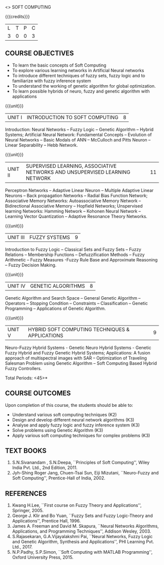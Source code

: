   <<<PE405>>> SOFT COMPUTING
:properties:
:author: Dr. P. Mirunalini  and Dr. J. Bhuvana
:date: 
:end:

#+startup: showall

{{{credits}}}
| L | T | P | C |
| 3 | 0 | 0 | 3 |

** COURSE OBJECTIVES
- To learn the basic concepts of Soft Computing 
- To explore various learning networks in Artificial Neural  networks 
- To introduce different techniques of fuzzy sets, fuzzy logic and to familiarize with fuzzy inference system
- To understand the working of  genetic algorithm for  global optimization.
- To learn possible hybrids of neuro, fuzzy and genetic algorithm with applications

{{{unit}}}
| UNIT I | INTRODUCTION TO SOFT COMPUTING | 8 |
Introduction: Neural Networks -- Fuzzy Logic -- Genetic Algorithm --
Hybrid Systems; Artificial Neural Network: Fundamental Concepts --
Evolution of Neural Networks -- Basic Modals of ANN -- McCulloch and
Pitts Neuron -- Linear Separability -- Hebb Network.


{{{unit}}}
| UNIT II | SUPERVISED LEARNING, ASSOCIATIVE NETWORKS AND UNSUPERVISED LEARNING NETWORK | 11 |
Perceptron Networks -- Adaptive Linear Neuron -- Multiple Adaptive
Linear Neurons -- Back propagation Networks -- Radial Bias Function
Network; Associative Memory Networks: Autoassociative Memory Network
-- Bidirectional Associative Memory -- Hopfield Networks; Unspervised
learning Networks: Hamming Network -- Kohonen Neural Network --
Learning Vector Quantization -- Adaptive Resonance Theory Networks.

{{{unit}}}
| UNIT III | FUZZY SYSTEMS | 9 |
Introduction to Fuzzy Logic -- Classical Sets and Fuzzy Sets -- Fuzzy
Relations -- Membership Functions -- Defuzzification Methods -- Fuzzy
Arithmetic -- Fuzzy Measures -Fuzzy Rule Base and Approximate
Reasoning -- Fuzzy Decision Making.

{{{unit}}}
| UNIT IV | GENETIC ALGORITHMS | 8 |
Genetic Algorithm and Search Space -- General Genetic Algorithm --
Operators -- Stopping Condition -- Constraints -- Classification --
Genetic Programming -- Applications of Genetic Algorithm.

{{{unit}}}
| UNIT V | HYBRID SOFT COMPUTING TECHNIQUES & APPLICATIONS | 9 |
Neuro-Fuzzy Hybrid Systems - Genetic Neuro Hybrid Systems - Genetic
Fuzzy Hybrid and Fuzzy Genetic Hybrid Systems; Applications: A fusion
approach of multispectral images with SAR -- Optimization of Traveling
Salesman Problem using Genetic Algorithm -- Soft Computing Based
Hybrid Fuzzy Controllers.

\hfill *Total Periods: <45>*


** COURSE OUTCOMES
Upon completion of this course, the students should be able to:
- Understand various soft computing techniques (K2)
- Design and develop different neural network algorithms (K3)
- Analyse and apply fuzzy logic and fuzzy inference system (K3)
- Solve problems using  Genetic Algorithm (K3)
- Apply various soft computing techniques for complex problems (K3) 

** TEXT BOOKS
1. S.N.Sivanandam , S.N.Deepa, ``Principles of Soft Computing'', Wiley
   India Pvt. Ltd., 2nd Edition, 2011.
2. Jyh-Shing Roger Jang, Chuen-Tsai Sun, Eiji Mizutani, ``Neuro-Fuzzy
   and Soft Computing'', Prentice-Hall of India, 2002.

** REFERENCES
1. Kwang H.Lee, ``First course on Fuzzy Theory and Applications'',
   Springer, 2005.
2. George J. Klir and Bo Yuan, ``Fuzzy Sets and Fuzzy Logic-Theory and
   Applications'', Prentice Hall, 1996.
3. James A. Freeman and David M. Skapura, ``Neural Networks
   Algorithms, Applications, and Programming Techniques'', Addison
   Wesley, 2003.
4. S.Rajasekaran, G.A.Vijayalakshmi Pai, ``Neural Networks, Fuzzy
   Logic and Genetic Algorithm, Synthesis and Applications'', PHI
   Learning Pvt. Ltd., 2017.
5. N.P.Padhy, S.P.Simon, ``Soft Computing with MATLAB Programming'',
   Oxford University Press, 2015.

